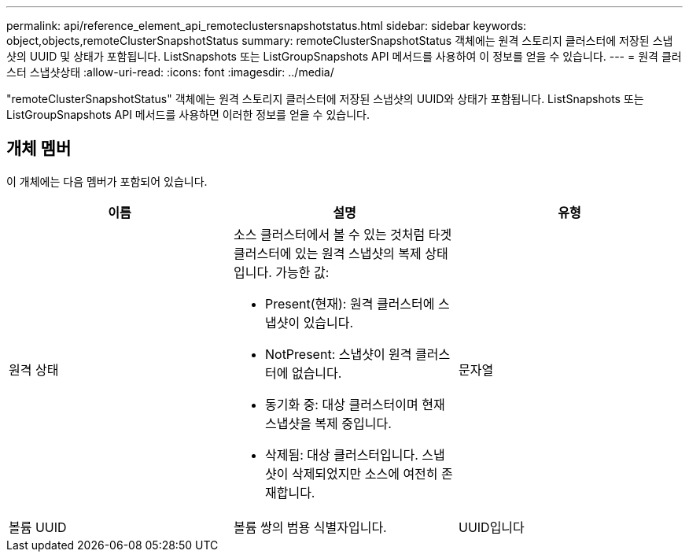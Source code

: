 ---
permalink: api/reference_element_api_remoteclustersnapshotstatus.html 
sidebar: sidebar 
keywords: object,objects,remoteClusterSnapshotStatus 
summary: remoteClusterSnapshotStatus 객체에는 원격 스토리지 클러스터에 저장된 스냅샷의 UUID 및 상태가 포함됩니다. ListSnapshots 또는 ListGroupSnapshots API 메서드를 사용하여 이 정보를 얻을 수 있습니다. 
---
= 원격 클러스터 스냅샷상태
:allow-uri-read: 
:icons: font
:imagesdir: ../media/


[role="lead"]
"remoteClusterSnapshotStatus" 객체에는 원격 스토리지 클러스터에 저장된 스냅샷의 UUID와 상태가 포함됩니다. ListSnapshots 또는 ListGroupSnapshots API 메서드를 사용하면 이러한 정보를 얻을 수 있습니다.



== 개체 멤버

이 개체에는 다음 멤버가 포함되어 있습니다.

|===
| 이름 | 설명 | 유형 


 a| 
원격 상태
 a| 
소스 클러스터에서 볼 수 있는 것처럼 타겟 클러스터에 있는 원격 스냅샷의 복제 상태입니다. 가능한 값:

* Present(현재): 원격 클러스터에 스냅샷이 있습니다.
* NotPresent: 스냅샷이 원격 클러스터에 없습니다.
* 동기화 중: 대상 클러스터이며 현재 스냅샷을 복제 중입니다.
* 삭제됨: 대상 클러스터입니다. 스냅샷이 삭제되었지만 소스에 여전히 존재합니다.

 a| 
문자열



 a| 
볼륨 UUID
 a| 
볼륨 쌍의 범용 식별자입니다.
 a| 
UUID입니다

|===